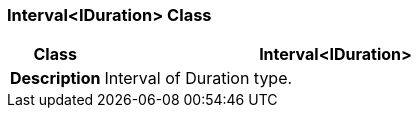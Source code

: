 === Interval<IDuration> Class

[cols="^1,2,3"]
|===
h|*Class*
2+^h|*Interval<IDuration>*

h|*Description*
2+a|Interval of Duration type.

|===
